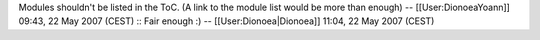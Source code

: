Modules shouldn't be listed in the ToC. (A link to the module list would
be more than enough) -- [[User:DionoeaYoann]] 09:43, 22 May 2007 (CEST)
:: Fair enough :) -- [[User:Dionoea|Dionoea]] 11:04, 22 May 2007 (CEST)
